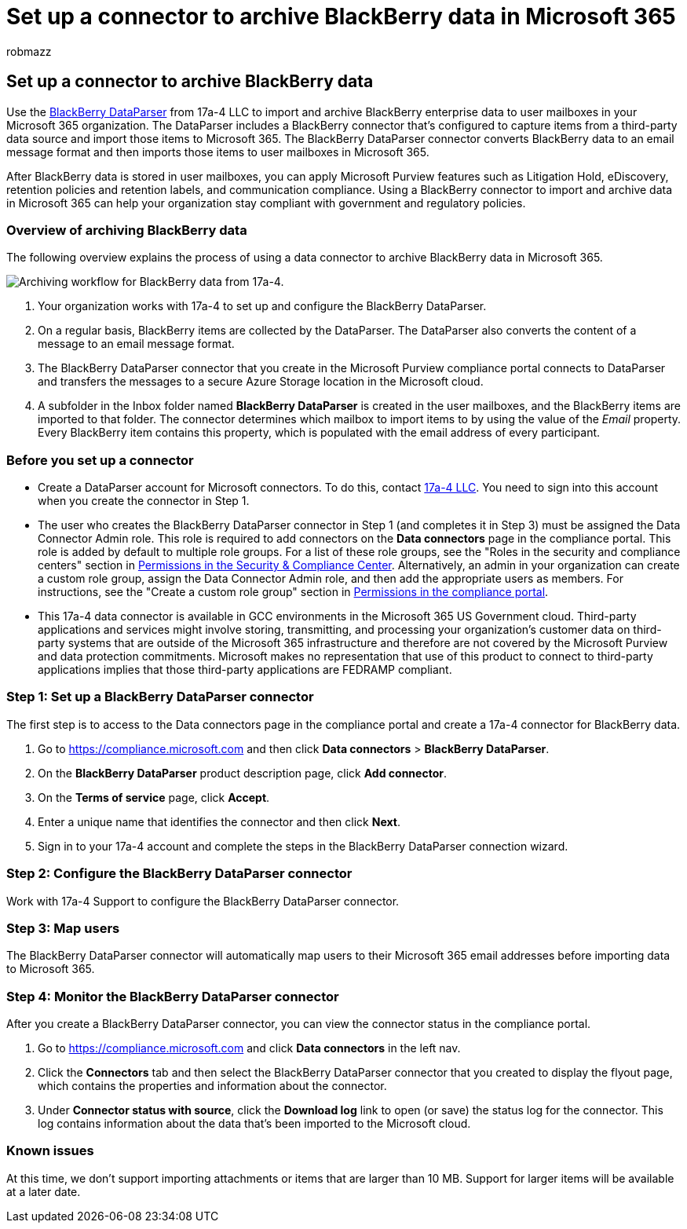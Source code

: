 = Set up a connector to archive BlackBerry data in Microsoft 365
:audience: Admin
:author: robmazz
:description: Learn how to set up and use a 17a-4 BlackBerry DataParser connector to import and archive BlackBerry data in Microsoft 365.
:f1.keywords: ["NOCSH"]
:manager: laurawi
:ms.author: robmazz
:ms.collection: ["tier1", "M365-security-compliance", "data-connectors"]
:ms.date:
:ms.localizationpriority: medium
:ms.service: O365-seccomp
:ms.topic: how-to

== Set up a connector to archive BlackBerry data

Use the https://www.17a-4.com/BlackBerry-dataparser/[BlackBerry DataParser] from 17a-4 LLC to import and archive BlackBerry enterprise data to user mailboxes in your Microsoft 365 organization.
The DataParser includes a BlackBerry connector that's configured to capture items from a third-party data source and import those items to Microsoft 365.
The BlackBerry DataParser connector converts BlackBerry data to an email message format and then imports those items to user mailboxes in Microsoft 365.

After BlackBerry data is stored in user mailboxes, you can apply Microsoft Purview features such as Litigation Hold, eDiscovery, retention policies and retention labels, and communication compliance.
Using a BlackBerry connector to import and archive data in Microsoft 365 can help your organization stay compliant with government and regulatory policies.

=== Overview of archiving BlackBerry data

The following overview explains the process of using a data connector to archive BlackBerry data in Microsoft 365.

image::../media/BlackBerryDataParserConnectorWorkflow.png[Archiving workflow for BlackBerry data from 17a-4.]

. Your organization works with 17a-4 to set up and configure the BlackBerry DataParser.
. On a regular basis, BlackBerry items are collected by the DataParser.
The DataParser also converts the content of a message to an email message format.
. The BlackBerry DataParser connector that you create in the Microsoft Purview compliance portal connects to DataParser and transfers the messages to a secure Azure Storage location in the Microsoft cloud.
. A subfolder in the Inbox folder named *BlackBerry DataParser* is created in the user mailboxes, and the BlackBerry items are imported to that folder.
The connector determines which mailbox to import items to by using the value of the _Email_ property.
Every BlackBerry item contains this property, which is populated with the email address of every participant.

=== Before you set up a connector

* Create a DataParser account for Microsoft connectors.
To do this, contact https://www.17a-4.com/contact/[17a-4 LLC].
You need to sign into this account when you create the connector in Step 1.
* The user who creates the BlackBerry DataParser connector in Step 1 (and completes it in Step 3) must be assigned the Data Connector Admin role.
This role is required to add connectors on the *Data connectors* page in the compliance portal.
This role is added by default to multiple role groups.
For a list of these role groups, see the "Roles in the security and compliance centers" section in link:../security/office-365-security/permissions-in-the-security-and-compliance-center.md#roles-in-the-security--compliance-center[Permissions in the Security & Compliance Center].
Alternatively, an admin in your organization can create a custom role group, assign the Data Connector Admin role, and then add the appropriate users as members.
For instructions, see the "Create a custom role group" section in link:microsoft-365-compliance-center-permissions.md#create-a-custom-role-group[Permissions in the compliance portal].
* This 17a-4 data connector is available in GCC environments in the Microsoft 365 US Government cloud.
Third-party applications and services might involve storing, transmitting, and processing your organization's customer data on third-party systems that are outside of the Microsoft 365 infrastructure and therefore are not covered by the Microsoft Purview and data protection commitments.
Microsoft makes no representation that use of this product to connect to third-party applications implies that those third-party applications are FEDRAMP compliant.

=== Step 1: Set up a BlackBerry DataParser connector

The first step is to access to the Data connectors page in the compliance portal and create a 17a-4 connector for BlackBerry data.

. Go to https://compliance.microsoft.com and then click *Data connectors* > *BlackBerry DataParser*.
. On the *BlackBerry DataParser* product description page, click *Add connector*.
. On the *Terms of service* page, click *Accept*.
. Enter a unique name that identifies the connector and then click *Next*.
. Sign in to your 17a-4 account and complete the steps in the BlackBerry DataParser connection wizard.

=== Step 2: Configure the BlackBerry DataParser connector

Work with 17a-4 Support to configure the BlackBerry DataParser connector.

=== Step 3: Map users

The BlackBerry DataParser connector will automatically map users to their Microsoft 365 email addresses before importing data to Microsoft 365.

=== Step 4: Monitor the BlackBerry DataParser connector

After you create a BlackBerry DataParser connector, you can view the connector status in the compliance portal.

. Go to https://compliance.microsoft.com and click *Data connectors* in the left nav.
. Click the *Connectors* tab and then select the BlackBerry DataParser connector that you created to display the flyout page, which contains the properties and information about the connector.
. Under *Connector status with source*, click the *Download log* link to open (or save) the status log for the connector.
This log contains information about the data that's been imported to the Microsoft cloud.

=== Known issues

At this time, we don't support importing attachments or items that are larger than 10 MB.
Support for larger items will be available at a later date.
